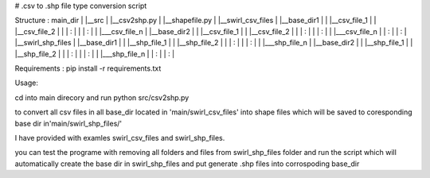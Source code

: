 # .csv to .shp file type conversion script

Structure :
main_dir
|  
|__src
|    |__csv2shp.py
|    |__shapefile.py
|
|__swirl_csv_files
|     |__base_dir1
|     |       |__csv_file_1
|     |       |__csv_file_2
|     |       |     :
|     |       |     :
|     |       |___csv_file_n
|     |__base_dir2
|     |       |__csv_file_1
|     |       |__csv_file_2
|     |       |     :
|     |       |     :
|     |       |___csv_file_n
|     |             :
|     |             :
|
|__swirl_shp_files
|     |__base_dir1
|     |       |__shp_file_1
|     |       |__shp_file_2
|     |       |     :
|     |       |     :
|     |       |___shp_file_n
|     |__base_dir2
|     |       |__shp_file_1
|     |       |__shp_file_2
|     |       |     :
|     |       |     :
|     |       |___shp_file_n
|     |             :
|     |             :
|

Requirements :
pip install -r requirements.txt

Usage:

cd into main direcory and run
python src/csv2shp.py 

to convert all csv files in all base_dir  located in 'main/swirl_csv_files' into shape files which will be saved to coresponding base dir in'main/swirl_shp_files/'

I have provided with examles swirl_csv_files and swirl_shp_files.

you can test the programe with removing all folders and files from swirl_shp_files folder and run the script which will automatically create the base dir in swirl_shp_files and put generate .shp files into corrospoding base_dir

